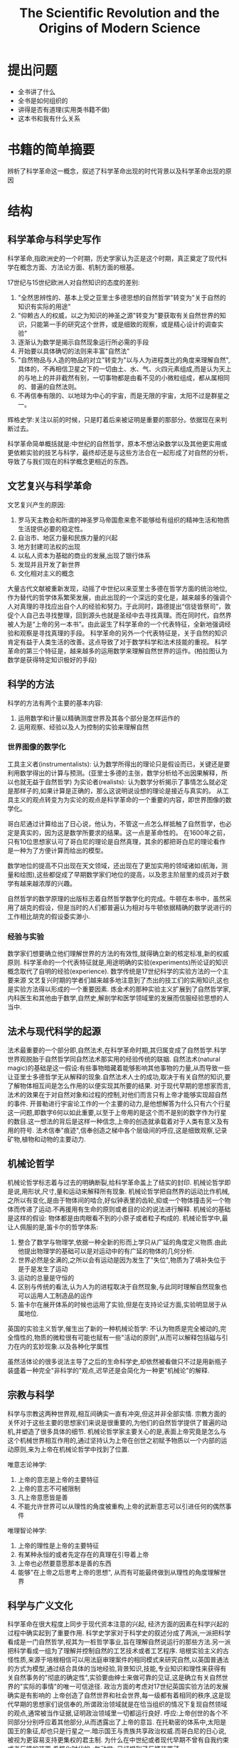 # -*- mode: org; coding: utf-8 -*-
#+TITLE: The Scientific Revolution and the Origins of Modern Science
#+STARTUP: overview
* 提出问题
- 全书讲了什么
- 全书是如何组织的
- 讲得是否有道理(实用类书籍不做)
- 这本书和我有什么关系
* 书籍的简单摘要
辨析了科学革命这一概念，叙述了科学革命出现的时代背景以及科学革命出现的原因
* 结构
** 科学革命与科学史写作
科学革命,指欧洲史的一个时期，历史学家认为正是这个时期，真正奠定了现代科学在概念方面、方法论方面、机制方面的根基。

17世纪与15世纪欧洲人对自然知识的态度的差别:
1. "全然思辨性的、基本上受之亚里士多德思想的自然哲学"转变为"关于自然的知识有实际的用途"
2. "仰赖古人的权威，以之为知识的神圣之源"转变为"要获取有关自然世界的知识，只能第一手的研究这个世界，或是细致的观察，或是精心设计的调查实验"
3. 逐渐认为数学是揭示自然现象运行所必需的手段
4. 开始要以具体确切的法则来丰富"自然法"
5. "自然物品与人造的物品的对立"转变为"以与人为进程类比的角度来理解自然",具体的，不再相信卫星之下的一切由土、水、气、火四元素组成,而是认为天上的与地上的并非截然有别，一切事物都是由看不见的小微粒组成，都从属相同的、普遍的自然法则。
6. 不再信奉有限的、以地球为中心的宇宙，而是无限的宇宙，太阳不过是群星之一。

辉格史学:关注以前的时候，只是盯着后来被证明是重要的那部分。依据现在来判断过去。

科学革命简单概括就是:中世纪的自然哲学，原本不想沾染数学以及其他更实用或更依赖实验的技艺与科学，最终却还是与这些方法合在一起形成了对自然的分析，导致了与我们现在的科学概念更相近的东西。

** 文艺复兴与科学革命
文艺复兴产生的原因:
1. 罗马天主教会和所谓的神圣罗马帝国愈来愈不能够给有组织的精神生活和物质生活提供必要的稳定性。
2. 自治市、地区力量和民族力量的兴起
3. 地方封建司法权的出现
4. 以私人资本为基础的商业的发展,出现了银行体系
5. 发现并且开发了新世界
6. 文化相对主义的概念

大量古代文献被重新发现，动摇了中世纪以来亚里士多德在哲学方面的统治地位,作为替代的哲学体系繁荣发展，由此出现的一个深远的变化是，越来越多的强调个人对真理的寻找应出自个人的经验和努力。于此同时，路德提出“信徒皆祭司”，敦促个人自己去寻找整理，回到源头也就是圣经中去寻找真理。而在同时代，自然界被人为是“上帝的另一本书”。由此诞生了科学革命的一个代表特征，全新地强调经验和观察是寻找真理的手段。
科学革命的另外一个代表特征是，关于自然的知识肯定有益于人类生活的改善。这点导致了对于数学科学和法术技能的重视。
科学革命的第三个特征是，越来越多的运用数学来理解自然世界的运作。(柏拉图认为数学是获得特定知识极好的手段)
** 科学的方法
科学的方法有两个主要的基本内容:
1. 运用数学和计量以精确测度世界及其各个部分是怎样运作的
2. 运用观察、经验以及人为控制的实验来理解自然
*** 世界图像的数学化
工具主义者(instrumentalists): 认为数学所得出的理论只是假设而已，关键还是要利用数学得出的计算与预测。(亚里士多德的主张，数学分析给不出因果解释，所以也就无益于自然哲学)
为实论者(realists): 认为数学分析揭示了事情怎么就必定是那样子的,如果计算是正确的，那么这说明说设想的理论是接近与真实的。
从工具主义的观点转变为为实论的观点是科学革命的一个重要的内容，即世界图像的数学化。

哥白尼通过计算给出了日心说，他认为，不管这一点怎么样抵触了自然哲学，也必定是真实的，因为这是数学所要求的结果。这一点是革命性的。
在1600年之前，只有10位思想家认可了哥白尼的理论是自然真理，其余的都把哥白尼的理论看作是一种为了方便计算而给出的模型。

数学地位的提高不只出现在天文领域，还出现在了更加实用的领域诸如(航海，测量和绘图),这些都促成了早期数学家们地位的提高，以及恩主阶层里的成员对于数学有越来越浓厚的兴趣。

自然哲学的数学原理的出版标志着自然哲学数学化的完成。牛顿在本书中，虽然采用了胡克的假设，但是当时的人们都普遍认为相对与牛顿依据精确的数学说进行的工作相比胡克的假设委实渺小.
*** 经验与实验
数学家们想要确立他们理解世界的方法的有效性,就得确立新的核定标准,新的权威原则.
科学革命的一个代表特征就是,用途明确的实验(experiments)所论证的知识概念取代了自明的经验(experience).
数学传统是17世纪科学的实验方法的一个主要来源
文艺复兴时期的学者们越来越多地注意到了杰出的技工们的实用知识,这也是实验方法得以形成的一个重要因素.
炼金术的那种实验主义扩展到了自然哲学家,内科医生和其他由于数学,自然史,解剖学和医学领域里的发展而信服经验思想的人当中.
** 法术与现代科学的起源
法术最重要的一个部分即,自然法术,在科学革命时期,其归属变成了自然哲学.科学世界观脱胎于自然哲学同自然法术那实用的经验传统的联姻.
自然法术(natural magic)的基础是这一假设:有些事物暗藏着能够影响其他事物的力量,从而导致一些让亚里士多德哲学无从解释的现象.自然法术人士的成功,取决于有关自然的知识,要了解物体相互间是怎么作用的以便实现其所要的结果.
对于现代早期的思想家而言,法术的效果在于对自然对象和过程的控制,对他们而言只有上帝才能够实现超自然的事件.
开普勒进行宇宙论工作的一个主要的动力,是他想解答为什么只有六个行星这一问题,即数字6何以如此重要,以至于上帝用的是这个而不是别的数字作为行星的数目.这一想法的背后是这样一种信念,上帝的创造就承载着对于人类有意义及有用的符号.
法术信奉"痕迹",信奉创造之梯中各个层级间的呼应,这是细致观察,记录矿物,植物和动物的主要动力.
** 机械论哲学
机械论哲学标志着与过去的明确断裂,给科学革命盖上了结实的封印.
机械论哲学即是说,用形状,尺寸,量和运动来解释所有现象.
机械论哲学把自然界的运动比作机械,之所以有变化,是由于物体间的啮合,好似钟表里的齿轮,抑或一个物体撞击另一个物体而传递了运动.不再援用有生命的原则或者目的论的说法进行解释.
机械论的基础是这样的假设: 物体都是由肉眼看不到的小原子或者粒子构成的.
机械论哲学中,最让人佩服的是,笛卡尔的哲学体系:
1. 整合了数学与物理学,依据一种全新的形而上学只从广延的角度定义物质.由此他提出物理学的基础可以是对运动中的有广延的物体的几何分析.
2. 世界必然是全满的,之所以会有运动是因为发生了"失位",物质为了填补失位于是于是发生了运动
3. 运动的总量是守恒的
4. 区别与传统的看法,认为人为的进程取决于自然现象,与此同时理解自然现象也可以运用人工制造品的运作
5. 笛卡尔在展开体系的时候也运用了实验,但是在支持论证方面,实验明显居于从属地位.
英国的实验主义哲学,催生出了新的一种机械论哲学:
不认为物质是完全被动的,完全惰性的,物质的微粒很有可能也赋有一些"活动的原则",从而可以解释包括磁与引力在内的玄妙现象.以及各种化学属性

虽然活体论的很多说法主导了之后的生命科学史,却依然被看做只不过是用新瓶子装盛着一种完全"非科学的"观点,迟早还是会简化为一种更"机械论"的解释.
** 宗教与科学
科学与宗教这两种世界观,相互间确实一直有冲突,但这并非全部实情.
宗教方面的关怀对于这些主要的思想家们来说是很重要的,为他们的自然哲学提供了普遍的动机,并塑造了很多具体的细节.
机械论哲学家主要关心的是,表面上帝究竟是怎么与这个机械世界相互作用的,通过坚持认为上帝在创世之初赋予物质以一个内部的运动原则,来为上帝在机械论哲学中找到了位置.

唯意志论神学:
1. 上帝的意志是上帝的主要特征
2. 上帝的意志不可被限制
3. 凡上帝意愿皆是善
4. 不能允许世界可以从理性的角度被重构,上帝的武断意志可以引进任何的偶然事件

唯理智论神学:
1. 上帝的理性是上帝的主要特征
2. 有某种永恒的或者先定存在的真理在引导着上帝
3. 上帝也必然要意愿那本是善的东西
4. 能够"在上帝之后思考上帝的思想", 从而有可能最终做到从理性的角度理解世界

** 科学与广义文化
科学革命在很大程度上同步于现代资本注意的兴起, 经济方面的因素在科学兴起的过程中确实起到了重要作用.
科学史学家对于科学史的叙述分成了两派,一派把科学看成是一门自然哲学,视其为一桩哲学事业,旨在理解自然说运行的那些方法.另一派把科学看成一组为了理解并控制自然的工艺技术或者工艺程序.
培根实验主义的古怪性质,来源于培根相信可以用法庭审理案件的相同模式来研究自然,以英国普通法的方式为模型,通过结合具体的当地经验,背景知识,技能,专业知识和理性来获得有关自然事务的"彻底的确定性",实验要由绅士来做可靠的见证,这是确立有关自然世界的"实际的事情"的唯一可信途径.
政治方面的考虑对17世纪英国实验方法的发展确实是有影响的
上帝创造了自然世界和社会世界,每一级都有着相同的秩序,这是现代早期的思想家们说信奉的,所谓政治领域就是在恰当组织的情况下复现自然领域的观点,通常被当作证据,证明政治领域里一切都运行良好.
呼应:上帝创世的各个不同部分分别呼应着其他部分,从而透露出了上帝的意旨.
在托勒密的体系中,太阳是国王的象征,却也只是行星之一.暗示国王与贵族共享政治权威.而哥白尼的日心说,被视为更容易支持更集权的君主制.
为什么在中世纪或者现代早期不曾有自我约束或者反馈的装置.希腊化时代的<气动学>已经提到了反馈装置了.
1. 钟表隐喻,自13世纪机械钟表被发明以来,钟表越来越成为关于世界秩序和规律的隐喻,上帝被看做一位造钟表者,钟表的运行展现了一个人要完成其所被安排的角色,并遵守体系之权威的重要性.
2. 英国人在18世纪发展出了自我消解,自我约束的装置用在各种机械上,和英国的政治和经济理论在光荣革命以后经常被说成是"制衡",平衡不无关系

把法术的和经院的世界观看作一种整体论,活体论的世界观,机械论以前的世界观说流露出的主要是一种女性气质,而机械论的世界观是操纵性的,掠夺性的和男性的.科学是一项男性事业,是一种男性喜欢做而且可以做得很好的事情,女性则不大合适.
如果想要尽可能完全地理解科学革命,就必须不仅考察自然哲学思考以及与科学知识任何一个方面相关联的各种专业思考本身,还要考察宗教,神学,政治,经济,形而上学,方法论,修辞,尤其是所有这些因素之间的复杂的相互作用,只有这样才能希望理解这个被视为"现代世界以及现代精神的真正起源"的文化现象.
** 结语
在文艺复兴时期,主要由于发现了大量从前只闻其名的古代著作,亚里士多德屹立在自然哲学领域的权威逐渐坍塌了,其结果当然不只是亚里士多德权威的终结,所谓真理能从权威人物的论断里得到的观念也随之终结.为寻求能够替代亚里士多德学说的东西,有志于理解自然世界性质的人求助于各种不同的传统.这些传统带来了自然世界概念方面的明显变化,以及获取自然知识方法上的明显变化.在理解自然方面所出现的变化也受到了宗教与神学方面骚乱的驱使.
* 阅读的目的
了解科学革命这一概念
* 吐槽
